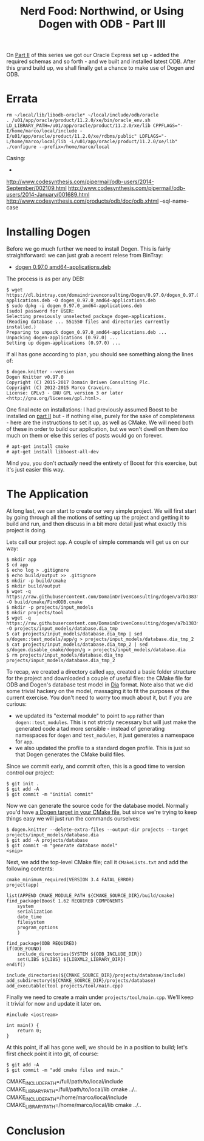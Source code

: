 #+title: Nerd Food: Northwind, or Using Dogen with ODB - Part III
#+options: date:nil toc:nil author:nil num:nil title:nil

On [[http://mcraveiro.blogspot.co.uk/2017/02/nerd-food-northwind-or-using-dogen-with_24.html][Part II]] of this series we got our Oracle Express set up - added the
required schemas and so forth - and we built and installed latest
ODB. After this grand build up, we shall finally get a chance to make
use of Dogen and ODB.

* Errata

: rm ~/local/lib/libodb-oracle* ~/local/include/odb/oracle
: . /u01/app/oracle/product/11.2.0/xe/bin/oracle_env.sh
: LD_LIBRARY_PATH=/u01/app/oracle/product/11.2.0/xe/lib CPPFLAGS="-I/home/marco/local/include -I/u01/app/oracle/product/11.2.0/xe/rdbms/public" LDFLAGS="-L/home/marco/local/lib -L/u01/app/oracle/product/11.2.0/xe/lib" ./configure --prefix=/home/marco/local

Casing:

-
http://www.codesynthesis.com/pipermail/odb-users/2014-September/002109.html
http://www.codesynthesis.com/pipermail/odb-users/2014-January/001689.html
http://www.codesynthesis.com/products/odb/doc/odb.xhtml --sql-name-case


* Installing Dogen

Before we go much further we need to install Dogen. This is fairly
straightforward: we can just grab a recent relese from BinTray:

- [[https://dl.bintray.com/domaindrivenconsulting/Dogen/0.97.0/dogen_0.97.0_amd64-applications.deb][dogen 0.97.0 amd64-applications.deb]]

The process is as per any DEB:

#+begin_example
$ wget https://dl.bintray.com/domaindrivenconsulting/Dogen/0.97.0/dogen_0.97.0_amd64-applications.deb -O dogen_0.97.0_amd64-applications.deb
$ sudo dpkg -i dogen_0.97.0_amd64-applications.deb
[sudo] password for USER:
Selecting previously unselected package dogen-applications.
(Reading database ... 551550 files and directories currently installed.)
Preparing to unpack dogen_0.97.0_amd64-applications.deb ...
Unpacking dogen-applications (0.97.0) ...
Setting up dogen-applications (0.97.0) ...
#+end_example

If all has gone according to plan, you should see something along the
lines of:

#+begin_example
$ dogen.knitter --version
Dogen Knitter v0.97.0
Copyright (C) 2015-2017 Domain Driven Consulting Plc.
Copyright (C) 2012-2015 Marco Craveiro.
License: GPLv3 - GNU GPL version 3 or later <http://gnu.org/licenses/gpl.html>.
#+end_example

One final note on installations: I had previously assumed Boost to be
installed on [[http://mcraveiro.blogspot.co.uk/2017/02/nerd-food-northwind-or-using-dogen-with_24.html][part II]] but - if nothing else, purely for the sake of
completeness - here are the instructions to set it up, as well as
CMake. We will need both of these in order to build our application,
but we won't dwell on them /too/ much on them or else this series of
posts would go on forever.

#+begin_example
# apt-get install cmake
# apt-get install libboost-all-dev
#+end_example

Mind you, you don't /actually/ need the entirety of Boost for this
exercise, but it's just easier this way.

* The Application

At long last, we can start to create our very simple project. We will
first start by going through all the motions of setting up the project
and getting it to build and run, and then discuss in a bit more detail
just what exactly this project is doing.

Lets call our project =app=. A couple of simple commands will get us
on our way:

#+begin_example
$ mkdir app
$ cd app
$ echo log > .gitignore
$ echo build/output >> .gitignore
$ mkdir -p build/cmake
$ mkdir build/output
$ wget -q https://raw.githubusercontent.com/DomainDrivenConsulting/dogen/a7b1383f52ee721515254377054cef3adfdffab1/build/cmake/FindODB.cmake -O build/cmake/FindODB.cmake
$ mkdir -p projects/input_models
$ mkdir projects/tool
$ wget -q https://raw.githubusercontent.com/DomainDrivenConsulting/dogen/a7b1383f52ee721515254377054cef3adfdffab1/projects/input_models/database.dia -O projects/input_models/database.dia_tmp
$ cat projects/input_models/database.dia_tmp | sed s/dogen::test_models/app/g > projects/input_models/database.dia_tmp_2
$ cat projects/input_models/database.dia_tmp_2 | sed s/dogen.disable_cmake/dogen/g > projects/input_models/database.dia
$ rm projects/input_models/database.dia_tmp projects/input_models/database.dia_tmp_2
#+end_example

To recap, we created a directory called =app=, created a basic folder
structure for the project and downloaded a couple of useful files: the
CMake file for ODB and Dogen's database test model in [[https://wiki.gnome.org/Apps/Dia/][Dia]] format. Note
also that we did some trivial hackery on the model, massaging it to
fit the purposes of the current exercise. You don't need to worry too
much about it, but if you are curious:

- we updated its "external module" to point to =app= rather than
  =dogen::test_modules=. This is not strictly necessary but will just
  make the generated code a tad more sensible - instead of generating
  namespaces for =dogen= and =test_modules=, it just generates a
  namespace for =app=.
- we also updated the profile to a standard dogen profile. This is
  just so that Dogen generates the CMake build files.

Since we commit early, and commit often, this is a good time to
version control our project:

#+begin_example
$ git init .
$ git add -A
$ git commit -m "initial commit"
#+end_example

Now we can generate the source code for the database model. Normally
you'd have [[https://github.com/DomainDrivenConsulting/dogen/blob/a7b1383f52ee721515254377054cef3adfdffab1/projects/input_models/CMakeLists.txt][a Dogen target in your CMake file]], but since we're trying
to keep things easy we will just run the commands ourselves:

#+begin_example
$ dogen.knitter --delete-extra-files --output-dir projects --target projects/input_models/database.dia
$ git add -A projects/database
$ git commit -m "generate database model"
<snip>
#+end_example

Next, we add the top-level CMake file; call it =CMakeLists.txt= and
add the following contents:

#+begin_example
cmake_minimum_required(VERSION 3.4 FATAL_ERROR)
project(app)

list(APPEND CMAKE_MODULE_PATH ${CMAKE_SOURCE_DIR}/build/cmake)
find_package(Boost 1.62 REQUIRED COMPONENTS
    system
    serialization
    date_time
    filesystem
    program_options
    )

find_package(ODB REQUIRED)
if(ODB_FOUND)
    include_directories(SYSTEM ${ODB_INCLUDE_DIR})
    set(LIBS ${LIBS} ${LIBXML2_LIBRARY_DIR})
endif()

include_directories(${CMAKE_SOURCE_DIR}/projects/database/include)
add_subdirectory(${CMAKE_SOURCE_DIR}/projects/database)
add_executable(tool projects/tool/main.cpp)
#+end_example

Finally we need to create a main under =projects/tool/main.cpp=. We'll
keep it trivial for now and update it later on.

#+begin_src c++
#include <iostream>

int main() {
    return 0;
}
#+end_src

At this point, if all has gone well, we should be in a position to
build; let's first check point it into git, of course:

#+begin_example
$ git add -A
$ git commit -m "add cmake files and main."
#+end_example

CMAKE_INCLUDE_PATH=/full/path/to/local/include CMAKE_LIBRARY_PATH=/full/path/to/local/lib cmake ../..
CMAKE_INCLUDE_PATH=/home/marco/local/include CMAKE_LIBRARY_PATH=/home/marco/local/lib cmake ../..

* Conclusion

